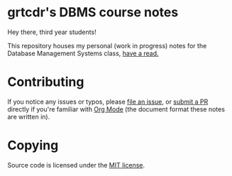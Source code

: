 * grtcdr's DBMS course notes

Hey there, third year students!

This repository houses my personal (work in progress) notes for the Database Management Systems class, [[file:dbms.org][have a read.]]

* Contributing
If you notice any issues or typos, please [[https://github.com/grtcdr/ESPRIT-DBMS-Y3/issues][file an issue]], or [[https://github.com/vivmaniero/ESPRIT-DBMS-Y3/pulls][submit a PR]] directly if you're familiar with [[https://orgmode.org/][Org Mode]] (the document format these notes are written in).

* Copying
Source code is licensed under the [[file:COPYING][MIT license]].
